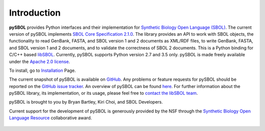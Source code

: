 Introduction
============
**pySBOL** provides Python interfaces and their implementation for `Synthetic Biology Open Language (SBOL) <http://www.sbolstandard.org/>`_. The current version of pySBOL implements `SBOL Core Specification 2.1.0 <http://sbolstandard.org/downloads/specifications/specification-data-model-2-1-0/>`_. The library provides an API to work with SBOL objects, the functionality to read GenBank, FASTA, and SBOL version 1 and 2 documents as XML/RDF files, to write GenBank, FASTA, and SBOL version 1 and 2 documents, and to validate the correctness of SBOL 2 documents. This is a Python binding for C/C++ based `libSBOL <https://github.com/SynBioDex/libSBOL>`_. Currently, pySBOL supports Python version 2.7 and 3.5 only. pySBOL is made freely available under the `Apache 2.0 license <https://www.apache.org/licenses/>`_.

To install, go to `Installation <https://pysbol2.readthedocs.io/en/latest/installation.html>`_ Page.

The current snapshot of pySBOL is available on `GitHub <https://github.com/SynBioDex/pysbol2>`_.
Any problems or feature requests for pySBOL should be reported on the `GitHub issue tracker <https://github.com/SynBioDex/pysbol2/issues>`_.
An overview of pySBOL can be found `here <http://sbolstandard.org/wp-content/uploads/2016/08/SBOL-Tutorial.pdf>`_.
For further information about the pySBOL library, its implementation, or its usage, please feel free to `contact the libSBOL team <http://sbolstandard.org/contact/>`_.


pySBOL is brought to you by Bryan Bartley, Kiri Choi, and SBOL Developers.

Current support for the development of pySBOL is generously provided by the NSF through the `Synthetic Biology Open Language Resource <http://www.nsf.gov/awardsearch/showAward?AWD_ID=1355909>`_ collaborative award.

.. figure:: ../logo.jpg
    :align: center
    :figclass: align-center

